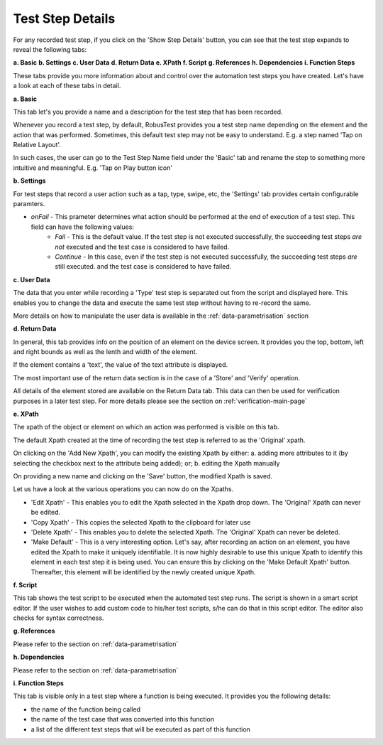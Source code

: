 .. _test-step-details:

Test Step Details
=================

For any recorded test step, if you click on the 'Show Step Details' button, you can see that the test step expands to reveal the following tabs:

**a. Basic** 
**b. Settings**
**c. User Data**
**d. Return Data** 
**e. XPath** 
**f. Script** 
**g. References** 
**h. Dependencies**
**i. Function Steps**

These tabs provide you more information about and control over the automation test steps you have created. Let's have a look at each of these tabs in detail.

**a. Basic** 

This tab let's you provide a name and a description for the test step that has been recorded.

Whenever you record a test step, by default, RobusTest provides you a test step name depending on the element and the action that was performed. Sometimes, this default test step may not be easy to understand. E.g. a step named 'Tap on Relative Layout'.

In such cases, the user can go to the Test Step Name field under the 'Basic' tab and rename the step to something more intuitive and meaningful. E.g. 'Tap on Play button icon'

**b. Settings**

For test steps that record a user action such as a tap, type, swipe, etc, the 'Settings' tab provides certain configurable paramters.

* *onFail* - This prameter determines what action should be performed at the end of execution of a test step. This field can have the following values:
   * *Fail* - This is the default value. If the test step is not executed successfully, the succeeding test steps *are not* executed and the test case is considered to have failed.
   * *Continue* - In this case, even if the test step is not executed successfully, the succeeding test steps *are* still executed.  and the test case is considered to have failed.

**c. User Data**

The data that you enter while recording a 'Type' test step is separated out from the script and displayed here. This enables you to change the data and execute the same test step without having to re-record the same.

More details on how to manipulate the user data is available in the :ref:`data-parametrisation` section 

**d. Return Data** 

In general, this tab provides info on the position of an element on the device screen. It provides you the top, bottom, left and right bounds as well as the lenth and width of the element.

If the element contains a 'text', the value of the text attribute is displayed.

The most important use of the return data section is in the case of a 'Store' and 'Verify' operation.

All details of the element stored are available on the Return Data tab. This data can then be used for verification purposes in a later test step. For more details please see the section on :ref:`verification-main-page`

**e. XPath** 

The xpath of the object or element on which an action was performed is visible on this tab.

The default Xpath created at the time of recording the test step is referred to as the 'Original' xpath.

On clicking on the 'Add New Xpath', you can modify the existing Xpath by either:
a. adding more attributes to it (by selecting the checkbox next to the attribute being added); or;
b. editing the Xpath manually

On providing a new name and clicking on the 'Save' button, the modified Xpath is saved. 

Let us have a look at the various operations you can now do on the Xpaths.

* 'Edit Xpath' - This enables you to edit the Xpath selected in the Xpath drop down. The 'Original' Xpath can never be edited.

* 'Copy Xpath' - This copies the selected Xpath to the clipboard for later use

* 'Delete Xpath' - This enables you to delete the selected Xpath. The 'Original' Xpath can never be deleted.

* 'Make Default' - This is a very interesting option. Let's say, after recording an action on an element, you have edited the Xpath to make it uniquely identifiable. It is now highly desirable to use this unique Xpath to identify this element in each test step it is being used. You can ensure this by clicking on the 'Make Default Xpath' button. Thereafter, this element will be identified by the newly created unique Xpath. 

**f. Script** 

This tab shows the test script to be executed when the automated test step runs. The script is shown in a smart script editor. If the user wishes to add custom code to his/her test scripts, s/he can do that in this script editor. The editor also checks for syntax correctness.

**g. References** 

Please refer to the section on :ref:`data-parametrisation`

**h. Dependencies**

Please refer to the section on :ref:`data-parametrisation`

**i. Function Steps**

This tab is visible only in a test step where a function is being executed. It provides you the following details:

* the name of the function being called
* the name of the test case that was converted into this function
* a list of the different test steps that will be executed as part of this function

